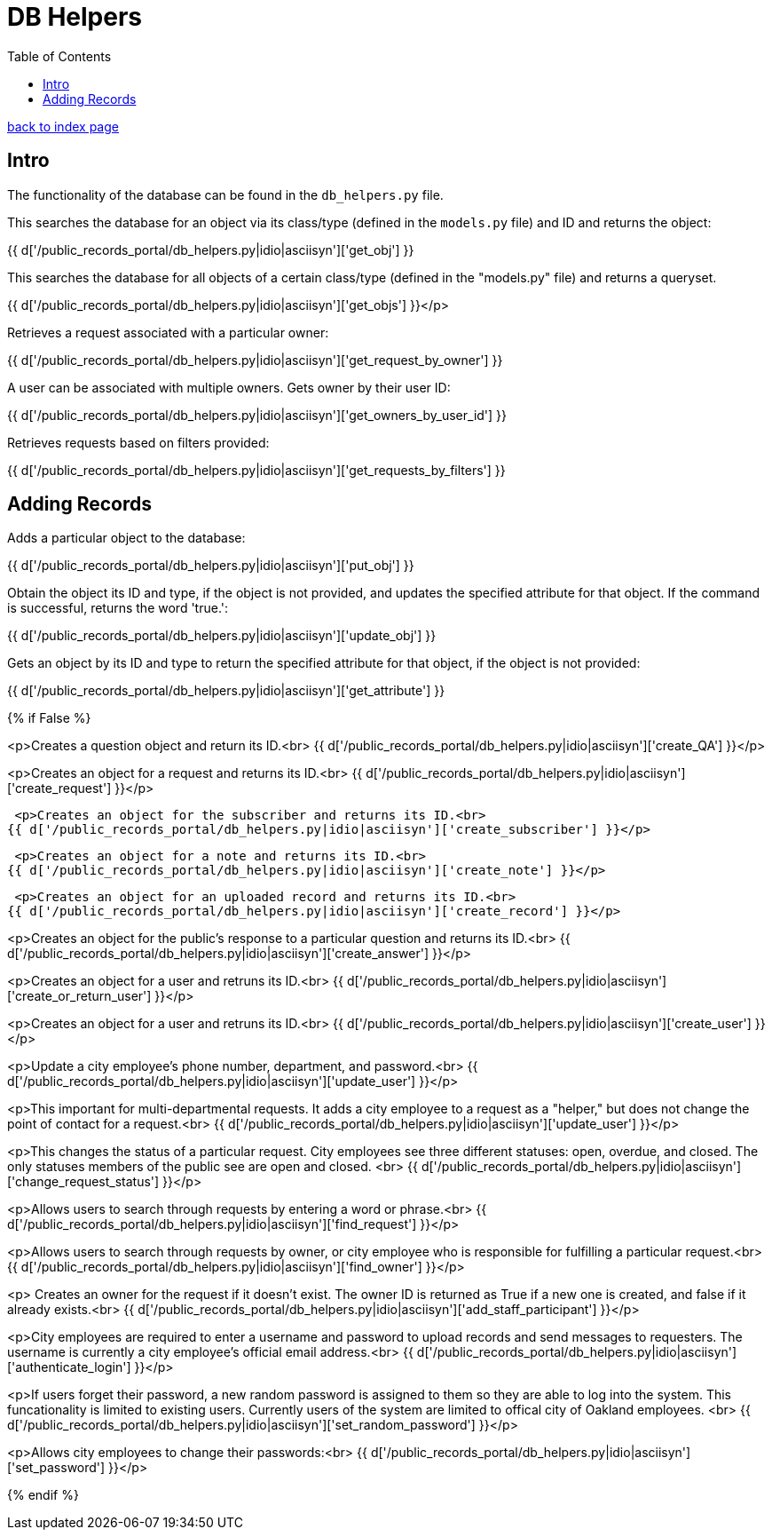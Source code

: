 = DB Helpers
:toc:
:source-highlighter: pygments

link:index.html[back to index page]

== Intro

The functionality of the database can be found in the `db_helpers.py` file.

This searches the database for an object via its class/type (defined in the
`models.py` file) and ID and returns the object:

{{ d['/public_records_portal/db_helpers.py|idio|asciisyn']['get_obj'] }}

This searches the database for all objects of a certain class/type (defined in
the "models.py" file) and returns a queryset.

{{ d['/public_records_portal/db_helpers.py|idio|asciisyn']['get_objs'] }}</p>

Retrieves a request associated with a particular owner:

{{ d['/public_records_portal/db_helpers.py|idio|asciisyn']['get_request_by_owner'] }}

A user can be associated with multiple owners. Gets owner by their user ID:

{{ d['/public_records_portal/db_helpers.py|idio|asciisyn']['get_owners_by_user_id'] }}

Retrieves requests based on filters provided:

{{ d['/public_records_portal/db_helpers.py|idio|asciisyn']['get_requests_by_filters'] }}

== Adding Records

Adds a particular object to the database:

{{ d['/public_records_portal/db_helpers.py|idio|asciisyn']['put_obj'] }}

Obtain the object its ID and type, if the object is not provided, and updates
the specified attribute for that object. If the command is successful, returns
the word 'true.':

{{ d['/public_records_portal/db_helpers.py|idio|asciisyn']['update_obj'] }}
 
Gets an object by its ID and type to return the specified attribute for that
object, if the object is not provided:

{{ d['/public_records_portal/db_helpers.py|idio|asciisyn']['get_attribute'] }}

{% if False %}

<p>Creates a question object and return its ID.<br>
{{ d['/public_records_portal/db_helpers.py|idio|asciisyn']['create_QA'] }}</p>

<p>Creates an object for a request and returns its ID.<br>
{{ d['/public_records_portal/db_helpers.py|idio|asciisyn']['create_request'] }}</p>

 <p>Creates an object for the subscriber and returns its ID.<br>
{{ d['/public_records_portal/db_helpers.py|idio|asciisyn']['create_subscriber'] }}</p>

 <p>Creates an object for a note and returns its ID.<br>
{{ d['/public_records_portal/db_helpers.py|idio|asciisyn']['create_note'] }}</p>

 <p>Creates an object for an uploaded record and returns its ID.<br>
{{ d['/public_records_portal/db_helpers.py|idio|asciisyn']['create_record'] }}</p>

<p>Creates an object for the public's response to a particular question and returns its ID.<br>
{{ d['/public_records_portal/db_helpers.py|idio|asciisyn']['create_answer'] }}</p>

<p>Creates an object for a user and retruns its ID.<br>
{{ d['/public_records_portal/db_helpers.py|idio|asciisyn']['create_or_return_user'] }}</p>

<p>Creates an object for a user and retruns its ID.<br>
{{ d['/public_records_portal/db_helpers.py|idio|asciisyn']['create_user'] }}</p>

<p>Update a city employee's phone number, department, and password.<br>
{{ d['/public_records_portal/db_helpers.py|idio|asciisyn']['update_user'] }}</p>

<p>This important for multi-departmental requests. It adds a city employee to a request as a "helper," but does not change the point of contact for a request.<br>
{{ d['/public_records_portal/db_helpers.py|idio|asciisyn']['update_user'] }}</p>

<p>This changes the status of a particular request. City employees see three different statuses: open, overdue, and closed. The only statuses members of the public see are open and closed. <br>
{{ d['/public_records_portal/db_helpers.py|idio|asciisyn']['change_request_status'] }}</p>

<p>Allows users to search through requests by entering a word or phrase.<br>
{{ d['/public_records_portal/db_helpers.py|idio|asciisyn']['find_request'] }}</p>

<p>Allows users to search through requests by owner, or city employee who is responsible for fulfilling a particular request.<br>
{{ d['/public_records_portal/db_helpers.py|idio|asciisyn']['find_owner'] }}</p>

<p> Creates an owner for the request if it doesn't exist. The owner ID is returned as True if a new one is created, and false if it already exists.<br>
{{ d['/public_records_portal/db_helpers.py|idio|asciisyn']['add_staff_participant'] }}</p>

<p>City employees are required to enter a username and password to upload records and send messages to requesters. The username is currently a city employee's official email address.<br>
{{ d['/public_records_portal/db_helpers.py|idio|asciisyn']['authenticate_login'] }}</p>

<p>If users forget their password, a new random password is assigned to them so they are able to log into the system. This funcationality is limited to existing users. Currently users of the system are limited to offical city of Oakland employees. <br>
{{ d['/public_records_portal/db_helpers.py|idio|asciisyn']['set_random_password'] }}</p>

<p>Allows city employees to change their passwords:<br>
{{ d['/public_records_portal/db_helpers.py|idio|asciisyn']['set_password'] }}</p>

{% endif %}
